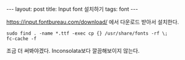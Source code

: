 #+HTML: ---
#+HTML: layout: post
#+HTML: title: Input font 설치하기
#+HTML: tags: font
#+HTML: ---

https://input.fontbureau.com/download/ 에서 다운로드 받아서 설치한다.

#+BEGIN_EXAMPLE
sudo find . -name *.ttf -exec cp {} /usr/share/fonts -rf \;
fc-cache -f
#+END_EXAMPLE

조금 더 써봐야겠다. Inconsolata보다 깔끔해보이지 않는다. 

